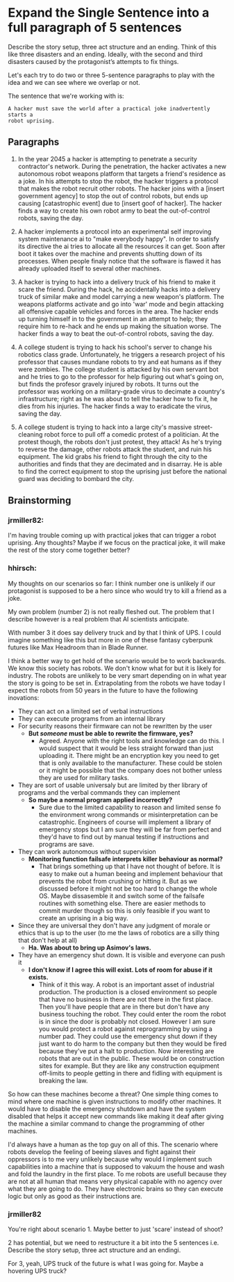 * Expand the Single Sentence into a full paragraph of 5 sentences

Describe the story setup, three act structure and an ending. Think of this like
three disasters and an ending. Ideally, with the second and third disasters
caused by the protagonist’s attempts to fix things.


Let's each try to do two or three 5-sentence paragraphs to play with the idea
and we can see where we overlap or not.

The sentence that we're working with is:

=A hacker must save the world after a practical joke inadvertently starts a
robot uprising.=

** Paragraphs

1. In the year 2045 a hacker is attempting to penetrate a security contractor's
   network. During the penetration, the hacker activates a new autonomous robot
   weapons platform that targets a friend's residence as a joke. In his attempts
   to stop the robot, the hacker triggers a protocol that makes the robot
   recruit other robots. The hacker joins with a [insert government agency] to
   stop the out of control robots, but ends up causing [catastrophic event] due
   to [insert goof of hacker]. The hacker finds a way to create his own robot
   army to beat the out-of-control robots, saving the day.
 
2. A hacker implements a protocol into an experimental self improving system
   maintenance ai to "make everybody happy". In order to satisfy its directive
   the ai tries to allocate all the resources it can get. Soon after boot it
   takes over the machine and prevents shutting down of its processes. When
   people finaly notice that the software is flawed it has already uploaded
   itself to several other machines.

3. A hacker is trying to hack into a delivery truck of his friend to make it
   scare the friend. During the hack, he accidentally hacks into a delivery
   truck of similar make and model carrying a new weapon's platform. The weapons
   platforms activate and go into 'war' mode and begin attacking all offensive
   capable vehicles and forces in the area. The hacker ends up turning himself
   in to the government in an attempt to help; they require him to re-hack and
   he ends up making the situation worse. The hacker finds a way to beat the
   out-of-control robots, saving the day.

4. A college student is trying to hack his school's server to change his
   robotics class grade. Unfortunately, he triggers a research project of his
   professor that causes mundane robots to try and eat humans as if they were
   zombies. The college student is attacked by his own servant bot and he tries
   to go to the professor for help figuring out what's going on, but finds the
   profesor gravely injured by robots. It turns out the professor was working on
   a military-grade virus to decimate a country's infrastructure; right as he
   was about to tell the hacker how to fix it, he dies from his injuries. The
   hacker finds a way to eradicate the virus, saving the day.

5. A college student is trying to hack into a large city's massive
   street-cleaning robot force to pull off a comedic protest of a politician. At
   the protest though, the robots don't just protest, they attack! As he's
   trying to reverse the damage, other robots attack the student, and ruin his
   equipment. The kid grabs his friend to fight through the city to the
   authorities and finds that they are decimated and in disarray. He is able to
   find the correct equipment to stop the uprising just before the national
   guard was deciding to bombard the city.

** Brainstorming

*** jrmiller82:

I'm having trouble coming up with practical jokes that can trigger a robot
uprising.  Any thoughts?  Maybe if we focus on the practical joke, it will
make the rest of the story come together better?

*** hhirsch:

My thoughts on our scenarios so far: I think number one is unlikely if our
protagonist is supposed to be a hero since who would try to kill a friend as
a joke.

My own problem (number 2) is not really fleshed out. The problem that I
describe however is a real problem that AI scientists anticipate.

With number 3 it does say delivery truck and by that I think of UPS. I could
imagine something like this but more in one of these fantasy cyberpunk
futures like Max Headroom than in Blade Runner. 

I think a better way to get hold of the scenario would be to work backwards.
We know this society has robots. We don't know what for but it is likely for
industry. The robots are unlikely to be very smart depending on in what year
the story is going to be set in. Extrapolating from the robots we have today
I expect the robots from 50 years in the future to have the following
inovations: 

- They can act on a limited set of verbal instructions
- They can execute programs from an internal library
- For security reasons their firmware can not be rewritten by the user
  - *But /someone/ must be able to rewrite the firmware, yes?*
    - Agreed. Anyone with the right tools and knowledge can do this. I would suspect
      that it would be less straight forward than just uploading it. There might be
      an encryption key you need to get that is only available to the manufacturer.
      These could be stolen or it might be possible that the company does not bother
      unless they are used for military tasks.
- They are sort of usable universaly but are limited by ther library of programs
  and the verbal commands they can implement
  - *So maybe a normal program applied incorrectly?*
    - Sure due to the limited capability to reason and limited sense fo the environment wrong
      commands or misinterpretation can be catastrophic. Engineers of course will
      implement a library of emergency stops but I am sure they will be far from
      perfect and they'd have to find out by manual testing if instructions and
      programs are save.
- They can work autonomous without supervision
  - *Monitoring function failsafe interprets killer behaviour as normal?*
    - That brings something up that I have not thought of before. It is easy to make out
      a human beeing and implement behaviour that prevents the robot from crushing or hitting it.
      But as we discussed before it might not be too hard to change the whole OS. Maybe dissasemble
      it and switch some of the failsafe routines with something else. There are easier methods
      to commit murder though so this is only feasible if you want to create an uprising in a big way.
- Since they are universal they don't have any judgment of morale or ethics
  that is up to the user (to me the laws of robotics are a silly thing that
  don't help at all)
  - *Ha. Was about to bring up Asimov's laws.*
- They have an emergency shut down. It is visible and everyone can push it
  - *I don't know if I agree this will exist. Lots of room for abuse if it
    exists.*
    - Think of it this way. A robot is an important asset of industrial production. 
      The production is a closed environment so people that have no business in there
      are not there in the first place. Then you'll have people that are in there
      but don't have any business touching the robot. They could enter the room the
      robot is in since the door is probably not closed. However I am sure you would
      protect a robot against reprogramming by using a number pad. They could use the
      emergency shut down if they just want to do harm to the company but then they
      would be fired because they've put a halt to production. Now interesting are 
      robots that are out in the public. These would be on construction sites for
      example. But they are like any construction equipment off-limits to people
      getting in there and fidling with equipment is breaking the law.

So how can these machines become a threat?  One simple thing comes to mind
where one machine is given instructions to modify other machines. It would
have to disable the emergency shutdown and have the system disabled that
helps it accept new commands like making it deaf after giving the machine a
similar command to change the programming of other machines.

I'd always have a human as the top guy on all of this. The scenario where
robots develop the feeling of beeing slaves and fight against their oppressors
is to me very unlikely because why would I implement such capabilities into
a machine that is supposed to vakuum the house and wash and fold the laundry
in the first place. To me robots are usefull because they are not at all human
that means very physical capable with no agency over what they are going to
do. They have electronic brains so they can execute logic but only as good as
their instructions are.

*** jrmiller82

You're right about scenario 1. Maybe better to just 'scare' instead of shoot?

2 has potential, but we need to restructure it a bit into the 5 sentences
i.e. Describe the story setup, three act structure and an endingi.  

For 3, yeah, UPS truck of the future is what I was going for.  Maybe a
hovering UPS truck?

